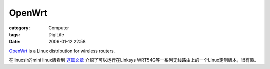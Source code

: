 ##############
OpenWrt
##############
:category: Computer
:tags: DigiLife
:date: 2006-01-12 22:58



`OpenWrt <http://openwrt.org/>`_  is a Linux distribution for wireless routers.

在linuxsir的mini linux版看到 `这篇文章 <http://www.linuxsir.org/bbs/showthread.php?t=235937>`_    介绍了可以运行在Linksys WRT54G等一系列无线路由上的一个Linux定制版本，很有趣。